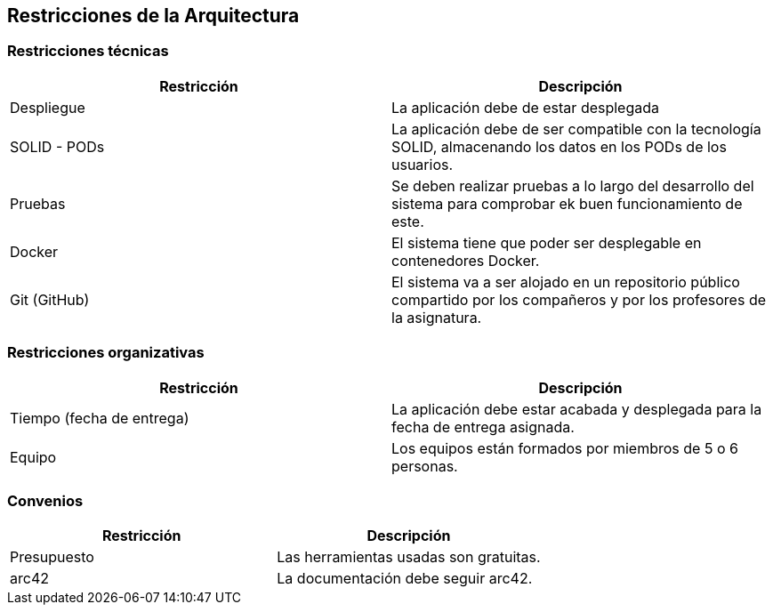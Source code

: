[[section-architecture-constraints]]
== Restricciones de la Arquitectura



=== Restricciones técnicas

[options="header"]
|===
|Restricción|Descripción
| Despliegue | La aplicación debe de estar desplegada
| SOLID - PODs | La aplicación debe de ser compatible con la tecnología SOLID,
                                    almacenando los datos en los PODs de los usuarios.
| Pruebas | Se deben realizar pruebas a lo largo del desarrollo del sistema para comprobar
                                ek buen funcionamiento de este.
| Docker | El sistema tiene que poder ser desplegable en contenedores Docker.
| Git (GitHub) | El sistema va a ser alojado en un repositorio público compartido por los compañeros
                                    y por los profesores de la asignatura.

|===


=== Restricciones organizativas

[options="header"]
|===
|Restricción|Descripción
|Tiempo (fecha de entrega) | La aplicación debe estar acabada y desplegada para la fecha
de entrega asignada.
| Equipo | Los equipos están formados por miembros de 5 o 6 personas.
|===



=== Convenios

[options="header"]
|===
|Restricción|Descripción
|Presupuesto | Las herramientas usadas son gratuitas.
|arc42 | La documentación debe seguir arc42.

|===


